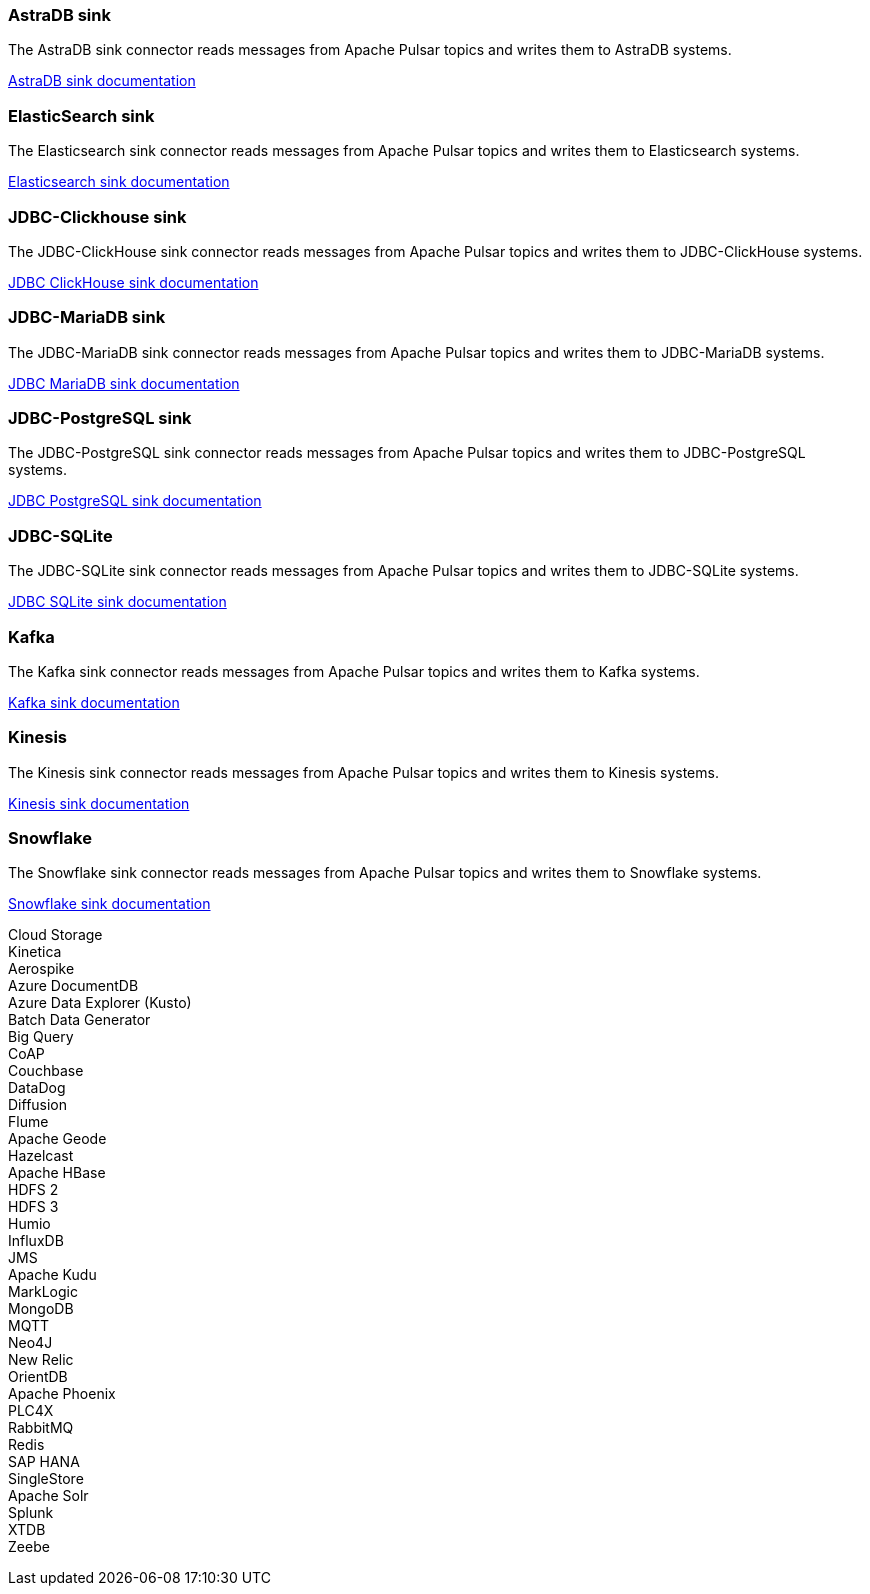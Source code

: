 // tag::production[]
[#astradb-sink]
=== AstraDB sink

The AstraDB sink connector reads messages from Apache Pulsar topics and writes them to AstraDB systems.

xref:streaming-learning:pulsar-io:connectors/sinks/astra-db.adoc[AstraDB sink documentation]

[#elasticsearch-sink]
=== ElasticSearch sink

The Elasticsearch sink connector reads messages from Apache Pulsar topics and writes them to Elasticsearch systems.

xref:streaming-learning:pulsar-io:connectors/sinks/elastic-search.adoc[Elasticsearch sink documentation]

[#jdbc-clickhouse-sink]
=== JDBC-Clickhouse sink

The JDBC-ClickHouse sink connector reads messages from Apache Pulsar topics and writes them to JDBC-ClickHouse systems.

xref:streaming-learning:pulsar-io:connectors/sinks/jdbc-clickhouse.adoc[JDBC ClickHouse sink documentation]

[#jdbc-mariadb-sink]
=== JDBC-MariaDB sink

The JDBC-MariaDB sink connector reads messages from Apache Pulsar topics and writes them to JDBC-MariaDB systems.

xref:streaming-learning:pulsar-io:connectors/sinks/jdbc-mariadb.adoc[JDBC MariaDB sink documentation]

[#jdbc-postgres-sink]
=== JDBC-PostgreSQL sink

The JDBC-PostgreSQL sink connector reads messages from Apache Pulsar topics and writes them to JDBC-PostgreSQL systems.

xref:streaming-learning:pulsar-io:connectors/sinks/jdbc-postgres.adoc[JDBC PostgreSQL sink documentation]

[#jdbc-sqlite-sink]
=== *JDBC-SQLite* 

The JDBC-SQLite sink connector reads messages from Apache Pulsar topics and writes them to JDBC-SQLite systems.

xref:streaming-learning:pulsar-io:connectors/sinks/jdbc-sqllite.adoc[JDBC SQLite sink documentation]

[#kafka-sink]
=== *Kafka* 

The Kafka sink connector reads messages from Apache Pulsar topics and writes them to Kafka systems.

xref:streaming-learning:pulsar-io:connectors/sinks/kafka.adoc[Kafka sink documentation]

[#kinesis-sink]
=== Kinesis 

The Kinesis sink connector reads messages from Apache Pulsar topics and writes them to Kinesis systems.

xref:streaming-learning:pulsar-io:connectors/sinks/kinesis.adoc[Kinesis sink documentation]

[#snowflake-sink]
=== Snowflake

The Snowflake sink connector reads messages from Apache Pulsar topics and writes them to Snowflake systems.

xref:streaming-learning:pulsar-io:connectors/sinks/snowflake.adoc[Snowflake sink documentation]
// end::production[]

// tag::sink-experimental[]
Cloud Storage +
Kinetica +
Aerospike +
Azure DocumentDB +
Azure Data Explorer (Kusto) +
Batch Data Generator +
Big Query +
CoAP +
Couchbase +
DataDog +
Diffusion +
Flume +
Apache Geode +
Hazelcast +
Apache HBase +
HDFS 2 +
HDFS 3 +
Humio +
InfluxDB +
JMS +
Apache Kudu +
MarkLogic +
MongoDB +
MQTT +
Neo4J +
New Relic +
OrientDB +
Apache Phoenix +
PLC4X +
RabbitMQ +
Redis +
SAP HANA +
SingleStore +
Apache Solr +
Splunk +
XTDB +
Zeebe +
// end::sink-experimental[]
